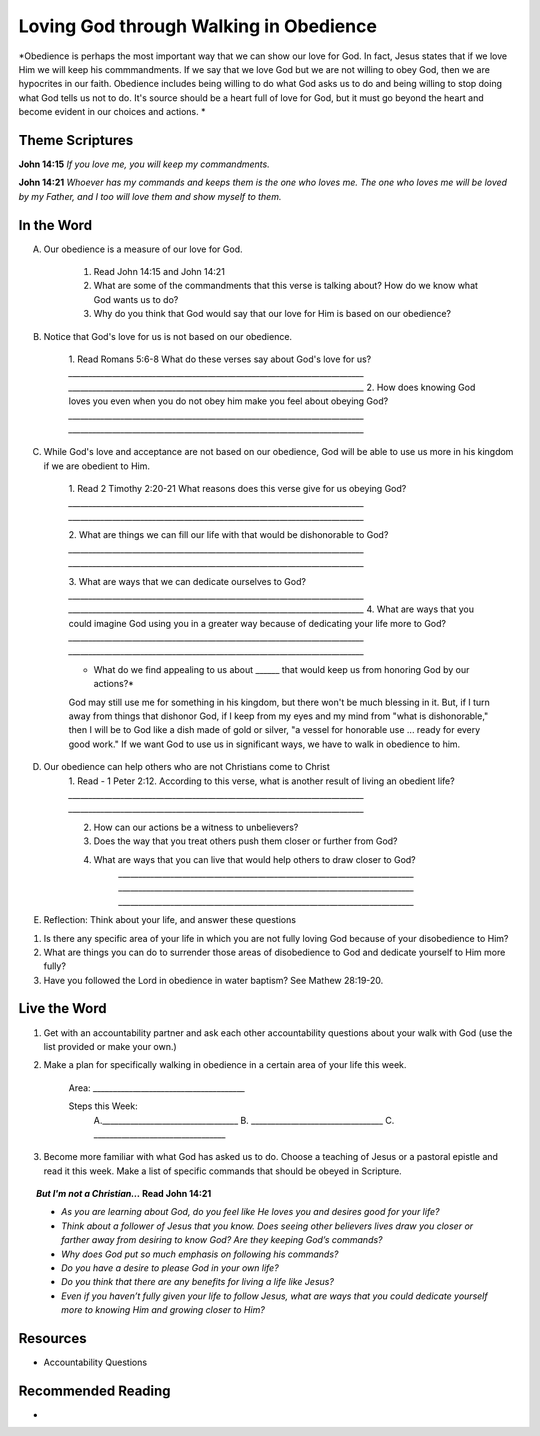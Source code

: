 ﻿=======================================
Loving God through Walking in Obedience
=======================================

*Obedience is perhaps the most important way that we can show our love for God.  In fact, Jesus states that if we love Him we will keep his commmandments.  If we say that we love God but we are not willing to obey God, then we are hypocrites in our faith. Obedience includes being willing to do what God asks us to do and being willing to stop doing what God tells us not to do. It's source should be a heart full of love for God, but it must go beyond the heart and become evident in our choices and actions. *


Theme Scriptures
----------------
 
**John 14:15** *If you love me, you will keep my commandments.*
 
**John 14:21** *Whoever has my commands and keeps them is the one who loves me. The one who loves me will be loved by my Father, and I too will love them and show myself to them.*

.. only:: leader     
 
	How did it go?
	^^^^^^^^^^^^^^
	1. From last week’s lesson what did you learn about Worship? 
	2. How did you worship God this week? 
	3. Did you do anything that would bring Worship into your circle of influence? 
 
	Who We Are 
	^^^^^^^^^^  
	* If you had a whole day free to do whatever you wanted, how would you spend it?
	* See suggestions in History Sharing Appendix.
   
	What About You? 
	^^^^^^^^^^^^^^^
 	1. What were some of the rules that you were expected to obey as you were growing up?
  	2. Did you resent some of the rules, or did you recognize they were for your good? Explain.
	3. What are some reasons why people obey authorities?
	4. What is the difference between obedience based on fear and obedience based on love?
 	5. What do you think the motive to obey God in your own life is based on?

In the Word
-----------

A. Our obedience is a measure of our love for God.

	1. Read John 14:15 and John 14:21
	   
	2. What are some of the commandments that this verse is talking about? How do we know what God wants us to do? 

	3.  Why do you think that God would say that our love for Him is based on our obedience? 
	

B. Notice that God's love for us is not based on our obedience. 

 	1. Read Romans 5:6-8  What do these verses say about God's love for us? 
 	`__________________________________________________________________________`
	`__________________________________________________________________________`
	2. How does knowing God loves you even when you do not obey him make you feel about obeying God? 
	`__________________________________________________________________________`
	`__________________________________________________________________________`

C.  While God's love and acceptance are not based on our obedience, God will be able to use us more in his kingdom if we are obedient to Him. 
   
   	1. Read  2 Timothy 2:20-21 What reasons does this verse give for us obeying God? 
	`__________________________________________________________________________`
	`__________________________________________________________________________`

	2. What are things we can fill our life with that would be dishonorable to God?
	`__________________________________________________________________________`
	`__________________________________________________________________________`
	
	3. What are ways that we can dedicate ourselves to God?
	`__________________________________________________________________________`
	`__________________________________________________________________________`
	4.  What are ways that you could imagine God using you in a greater way because of dedicating your life more to God?
	`__________________________________________________________________________`
	`__________________________________________________________________________`

	.. only:: leader

		.. topic:: *Leader Note*

			Paul says we are like the different kinds of dishes and pots in a large house: "Now in a great house there are not only vessels of gold and silver but also of wood and clay, some for honorable use, some for dishonorable. Therefore, if anyone cleanses himself from what is dishonorable, he will be a vessel for honorable use, set apart as holy, useful to the master of the house, ready for every good work." (2 Tim. 2:20-21)
 
			Paul wants us to ask ourselves, which kind of vessel do I want to be in God's kingdom? If, as a Christian, I fill my mind and heart with "dishonorable" things before God, I can expect to be like a vessel for "dishonorable use" (like the scrub bucket or the garbage can or the dish we put the dog food in).
 
	
	* What do we find appealing to us about ______ that would keep us from honoring God by our actions?*
 
	God may still use me for something in his kingdom, but there won't be much blessing in it. But, if I turn away from things that dishonor God, if I keep from my eyes and my mind from "what is dishonorable," then I will be to God like a dish made of gold or silver, "a vessel for honorable use ... ready for every good work." If we want God to use us in significant ways, we have to walk in obedience to him. 
 

D. Our obedience can help others who are not Christians come to Christ
	1.  Read - 1 Peter 2:12. According to this verse, what is another result of living an obedient life? 
	`__________________________________________________________________________`
	`__________________________________________________________________________`

	2. How can our actions be a witness to unbelievers?
	3. Does the way that you treat others push them closer or further from God?
	4.  What are ways that you can live that would help others to draw closer to God?
		`__________________________________________________________________________`
		`__________________________________________________________________________`
		`__________________________________________________________________________`

		.. only:: leader 
	
			.. topic:: *Leader Note*

					We should obey God because we desire to see unbelievers come to Christ through observing our lives.
 					Peter tells believers that their good conduct will be their defense against slander and will often lead to the conversion of those who first speak against them.
 


E. Reflection: Think about your life, and answer these questions
 
1. Is there any specific area of your life in which you are not fully loving God because of your disobedience to Him?
2. What are things you can do to surrender those areas of disobedience to God and dedicate yourself to Him more fully?  
3. Have you followed the Lord in obedience in water baptism? See Mathew 28:19-20.
  
Live the Word
-------------

1. Get with an accountability partner and ask each other accountability questions about your walk with God (use the list provided or make your own.) 
2. Make a plan for specifically walking in obedience in a certain area of your life this week.
	
	Area: ______________________________________
	
	Steps this Week:   
		A.__________________________________
		B. _________________________________
		C. _________________________________
3. Become more familiar with what God has asked us to do.  Choose a teaching of Jesus or a pastoral epistle and read it this week.  Make a list of specific commands that should be obeyed in Scripture. 

.. topic:: *But I'm not a Christian...*
	Read John 14:21
 	
	* *As you are learning about God, do you feel like He loves you and desires good for your life?*
	* *Think about a follower of Jesus that you know. Does seeing other believers lives draw you closer or farther away from desiring to know God?* *Are they keeping God’s commands?*  
	* *Why does God put so much emphasis on following his commands?*
	* *Do you have a desire to please God in your own life?*
	* *Do you think that there are any benefits for living a life like Jesus?*
	* *Even if you haven’t fully given your life to follow Jesus, what are ways that you could dedicate yourself more to knowing Him and growing closer to Him?*
 
Resources
---------

* Accountability Questions 
 

Recommended Reading
-------------------

* 